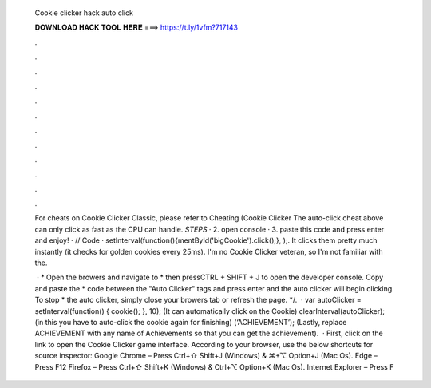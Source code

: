   Cookie clicker hack auto click
  
  
  
  𝐃𝐎𝐖𝐍𝐋𝐎𝐀𝐃 𝐇𝐀𝐂𝐊 𝐓𝐎𝐎𝐋 𝐇𝐄𝐑𝐄 ===> https://t.ly/1vfm?717143
  
  
  
  .
  
  
  
  .
  
  
  
  .
  
  
  
  .
  
  
  
  .
  
  
  
  .
  
  
  
  .
  
  
  
  .
  
  
  
  .
  
  
  
  .
  
  
  
  .
  
  
  
  .
  
  For cheats on Cookie Clicker Classic, please refer to Cheating (Cookie Clicker The auto-click cheat above can only click as fast as the CPU can handle. *STEPS* · 2. open console · 3. paste this code and press enter and enjoy! · // Code · setInterval(function(){mentById('bigCookie').click();}, );. It clicks them pretty much instantly (it checks for golden cookies every 25ms). I'm no Cookie Clicker veteran, so I'm not familiar with the.
  
   · * Open the browers and navigate to  * then pressCTRL + SHIFT + J to open the developer console. Copy and paste the * code between the "Auto Clicker" tags and press enter and the auto clicker will begin clicking. To stop * the auto clicker, simply close your browers tab or refresh the page. */.  · var autoClicker = setInterval(function() {  cookie(); }, 10); (It can automatically click on the Cookie) clearInterval(autoClicker); (in this you have to auto-click the cookie again for finishing) (‘ACHIEVEMENT’); (Lastly, replace ACHIEVEMENT with any name of Achievements so that you can get the achievement).  · First, click on the link to open the Cookie Clicker game interface. According to your browser, use the below shortcuts for source inspector: Google Chrome – Press Ctrl+⇧ Shift+J (Windows) & ⌘+⌥ Option+J (Mac Os). Edge – Press F12 Firefox – Press Ctrl+⇧ Shift+K (Windows) & Ctrl+⌥ Option+K (Mac Os). Internet Explorer – Press F
